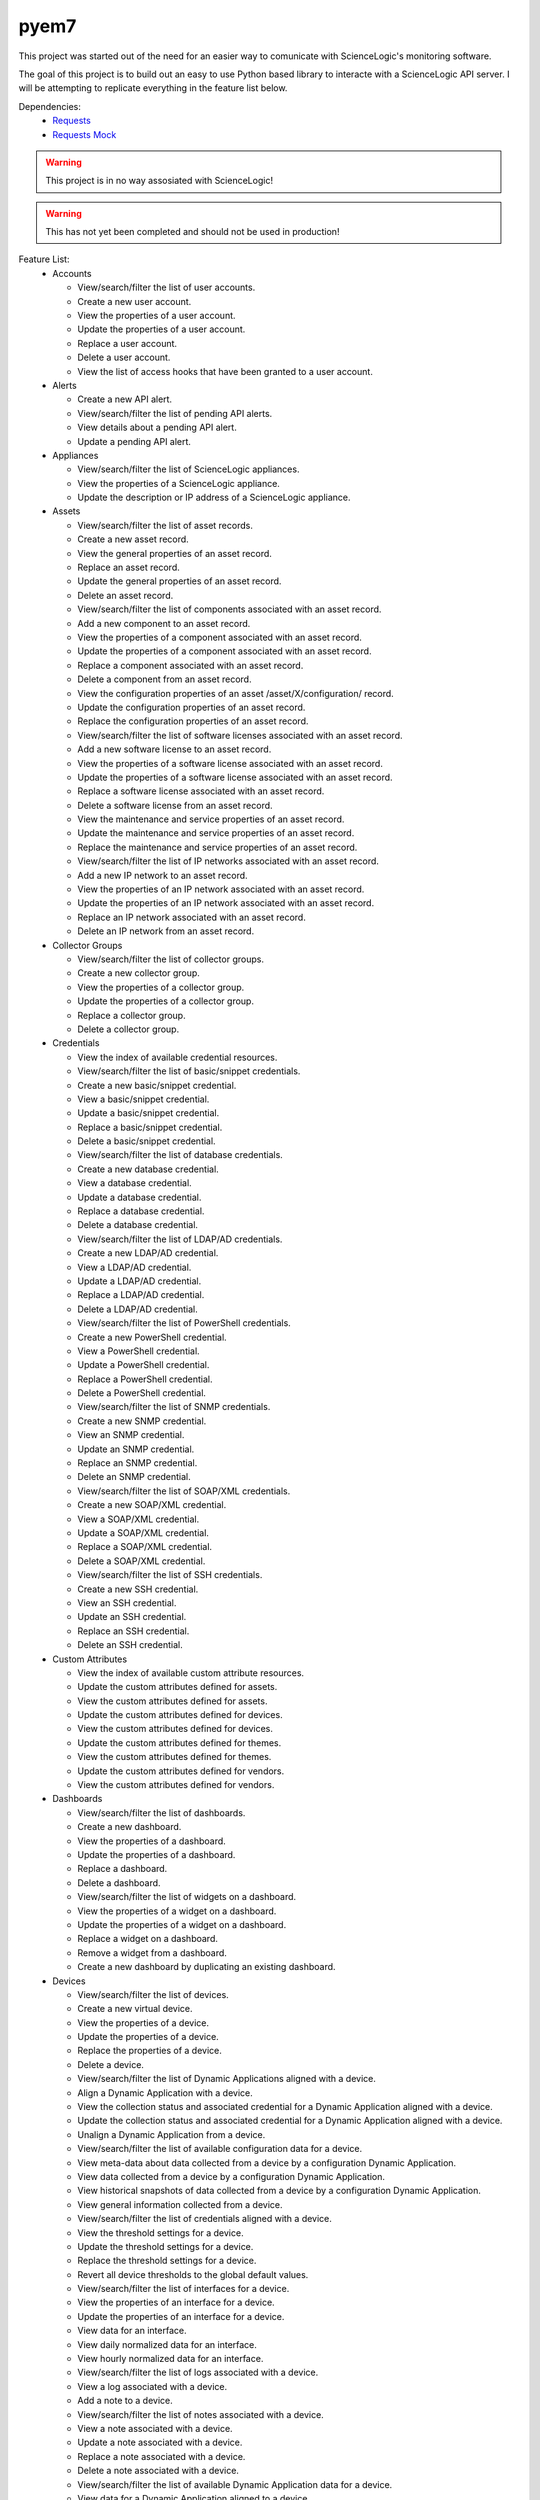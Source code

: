 =====
pyem7
=====

This project was started out of the need for an easier way to comunicate with ScienceLogic's
monitoring software.

The goal of this project is to build out an easy to use Python based library to interacte with
a ScienceLogic API server. I will be attempting to replicate everything in the feature list below.

Dependencies:
  - `Requests <https://pypi.python.org/pypi/requests>`_
  - `Requests Mock <https://pypi.python.org/pypi/requests-mock>`_

.. Warning::
  This project is in no way assosiated with ScienceLogic!

.. Warning::
  This has not yet been completed and should not be used in production!

Feature List:
  - Accounts

    + View/search/filter the list of user accounts.
    + Create a new user account.
    + View the properties of a user account.
    + Update the properties of a user account.
    + Replace a user account.
    + Delete a user account.
    + View the list of access hooks that have been granted to a user account.

  - Alerts

    + Create a new API alert.
    + View/search/filter the list of pending API alerts.
    + View details about a pending API alert.
    + Update a pending API alert.

  - Appliances

    + View/search/filter the list of ScienceLogic appliances.
    + View the properties of a ScienceLogic appliance.
    + Update the description or IP address of a ScienceLogic appliance.

  - Assets

    + View/search/filter the list of asset records.
    + Create a new asset record.
    + View the general properties of an asset record.
    + Replace an asset record.
    + Update the general properties of an asset record.
    + Delete an asset record.
    + View/search/filter the list of components associated with an asset record.
    + Add a new component to an asset record.
    + View the properties of a component associated with an asset record.
    + Update the properties of a component associated with an asset record.
    + Replace a component associated with an asset record.
    + Delete a component from an asset record.
    + View the configuration properties of an asset /asset/X/configuration/ record.
    + Update the configuration properties of an asset record.
    + Replace the configuration properties of an asset record.
    + View/search/filter the list of software licenses associated with an asset record.
    + Add a new software license to an asset record.
    + View the properties of a software license associated with an asset record.
    + Update the properties of a software license associated with an asset record.
    + Replace a software license associated with an asset record.
    + Delete a software license from an asset record.
    + View the maintenance and service properties of an asset record.
    + Update the maintenance and service properties of an asset record.
    + Replace the maintenance and service properties of an asset record.
    + View/search/filter the list of IP networks associated with an asset record.
    + Add a new IP network to an asset record.
    + View the properties of an IP network associated with an asset record.
    + Update the properties of an IP network associated with an asset record.
    + Replace an IP network associated with an asset record.
    + Delete an IP network from an asset record.

  - Collector Groups
    
    + View/search/filter the list of collector groups.
    + Create a new collector group.
    + View the properties of a collector group.
    + Update the properties of a collector group.
    + Replace a collector group.
    + Delete a collector group.

  - Credentials

    + View the index of available credential resources.
    + View/search/filter the list of basic/snippet credentials.
    + Create a new basic/snippet credential.
    + View a basic/snippet credential.
    + Update a basic/snippet credential.
    + Replace a basic/snippet credential.
    + Delete a basic/snippet credential.
    + View/search/filter the list of database credentials.
    + Create a new database credential.
    + View a database credential.
    + Update a database credential.
    + Replace a database credential.
    + Delete a database credential.
    + View/search/filter the list of LDAP/AD credentials.
    + Create a new LDAP/AD credential.
    + View a LDAP/AD credential.
    + Update a LDAP/AD credential.
    + Replace a LDAP/AD credential.
    + Delete a LDAP/AD credential.
    + View/search/filter the list of PowerShell credentials.
    + Create a new PowerShell credential.
    + View a PowerShell credential.
    + Update a PowerShell credential.
    + Replace a PowerShell credential.
    + Delete a PowerShell credential.
    + View/search/filter the list of SNMP credentials.
    + Create a new SNMP credential.
    + View an SNMP credential.
    + Update an SNMP credential.
    + Replace an SNMP credential.
    + Delete an SNMP credential.
    + View/search/filter the list of SOAP/XML credentials.
    + Create a new SOAP/XML credential.
    + View a SOAP/XML credential.
    + Update a SOAP/XML credential.
    + Replace a SOAP/XML credential.
    + Delete a SOAP/XML credential.
    + View/search/filter the list of SSH credentials.
    + Create a new SSH credential.
    + View an SSH credential.
    + Update an SSH credential.
    + Replace an SSH credential.
    + Delete an SSH credential.

  - Custom Attributes

    + View the index of available custom attribute resources.
    + Update the custom attributes defined for assets.
    + View the custom attributes defined for assets.
    + Update the custom attributes defined for devices.
    + View the custom attributes defined for devices.
    + Update the custom attributes defined for themes.
    + View the custom attributes defined for themes.
    + Update the custom attributes defined for vendors.
    + View the custom attributes defined for vendors.

  - Dashboards

    + View/search/filter the list of dashboards.
    + Create a new dashboard.
    + View the properties of a dashboard.
    + Update the properties of a dashboard.
    + Replace a dashboard.
    + Delete a dashboard.
    + View/search/filter the list of widgets on a dashboard.
    + View the properties of a widget on a dashboard.
    + Update the properties of a widget on a dashboard.
    + Replace a widget on a dashboard.
    + Remove a widget from a dashboard.
    + Create a new dashboard by duplicating an existing dashboard.

  - Devices

    + View/search/filter the list of devices.
    + Create a new virtual device.
    + View the properties of a device.
    + Update the properties of a device.
    + Replace the properties of a device.
    + Delete a device.
    + View/search/filter the list of Dynamic Applications aligned with a device.
    + Align a Dynamic Application with a device.
    + View the collection status and associated credential for a Dynamic Application aligned with a device.
    + Update the collection status and associated credential for a Dynamic Application aligned with a device.
    + Unalign a Dynamic Application from a device.
    + View/search/filter the list of available configuration data for a device.
    + View meta-data about data collected from a device by a configuration Dynamic Application.
    + View data collected from a device by a configuration Dynamic Application.
    + View historical snapshots of data collected from a device by a configuration Dynamic Application.
    + View general information collected from a device.
    + View/search/filter the list of credentials aligned with a device.
    + View the threshold settings for a device.
    + Update the threshold settings for a device.
    + Replace the threshold settings for a device.
    + Revert all device thresholds to the global default values.
    + View/search/filter the list of interfaces for a device.
    + View the properties of an interface for a device.
    + Update the properties of an interface for a device.
    + View data for an interface.
    + View daily normalized data for an interface.
    + View hourly normalized data for an interface.
    + View/search/filter the list of logs associated with a device.
    + View a log associated with a device.
    + Add a note to a device.
    + View/search/filter the list of notes associated with a device. 
    + View a note associated with a device.
    + Update a note associated with a device.
    + Replace a note associated with a device.
    + Delete a note associated with a device.
    + View/search/filter the list of available Dynamic Application data for a device.
    + View data for a Dynamic Application aligned to a device.
    + View daily normalized data for a Dynamic Application aligned to a device.
    + View hourly normalized data for a Dynamic Application aligned to a device.
    + View/search/filter the list of available vitals data for a device.
    + View availability data for a device.
    + View daily normalized availability data for a device.
    + View hourly normalized availability data for a device.
    + View data for a file system on a device.
    + View daily normalized data for a file system on a device.
    + View latency data for a device.
    + View daily normalized latency data for a device.
    + View hourly normalized latency data for a device.
    + Apply a device template to a device.

  - Device Categories

    + View/search/filter the list of device categories.
    + View the properties of a device category.

  - Device Classes

    + View/search/filter the list of device classes.
    + View the properties of a device class.

  - Device Groups

    + View/search/filter the list of device groups.
    + Create a new device group.
    + View the properties of a device group.
    + Update the properties of a device group.
    + Replace a device group.
    + Delete a device group.
    + View a list of all devices in the device group, including devices that match dynamic rules.
    + Apply a device template to a device group.

  - Device Templates

    + View/search/filter the list of device templates.
    + Create a new device template.
    + View the properties of a device template.
    + Update the properties of a device template.
    + Replace a device template.
    + Delete a device template.
    + View/search/filter the list of web content monitoring policy sub-templates associated with a device template.
    + Create a new web content monitoring policy sub-template for a device template.
    + View the properties of a web content monitoring policy sub-template associated with a device template.
    + Update a web content monitoring policy sub-template associated with a device template.
    + Replace a web content monitoring policy sub-template associated with a device template.
    + Delete a web content monitoring policy sub-template associated with a device template.
    + View/search/filter the list of Dynamic Application sub-templates associated with a device template.
    + Create a new Dynamic Application sub-template for a device template.
    + View the properties of a Dynamic Application sub-template associated with a device template.
    + Update a Dynamic Application sub-template associated with a device template.
    + Replace a Dynamic Application sub-template associated with a device template.
    + Delete a Dynamic Application sub-template associated with a device template.
    + View/search/filter the list of port monitoring policy sub-templates associated with a device template.
    + Replace a Windows service monitoring policy sub-template associated with a device template.
    + Delete a Windows service monitoring policy sub-template associated with a device template.

  - Discovery Sessions

    + View/search/filter the list of discovery sessions.
    + Create a new discovery session.
    + View the properties of a discovery session.
    + Update a discovery session.
    + Replace a discovery session.
    + Delete a discovery session.
    + View/search/filter the list of logs associated with a discovery session.
    + View a log message associated with a discovery session.
    + View/search/filter the list of currently running discovery sessions.
    + Create and immediately run a new discovery session.
    + View the properties of a currently running discovery session.
    + Stop a currently running discovery session.
    + View/search/filter the list of logs associated with a currently running discovery session.
    + View a log message associated with a currently running discovery session.
    + Start a discovery session.

  - Dynamic Applications

    + View the index of available Dynamic Application resources.
    + View/search/filter the list of Database Configuration Dynamic Applications.
    + View the properties of a Database Configuration Dynamic Application.
    + View/search/filter the list of collection objects associated with a Database Configuration Dynamic Application.
    + Add a collection object to a Database Configuration Dynamic Application.
    + View the properties of a collection object associated with a Database Configuration Dynamic Application.
    + Update the properties of a collection object associated with a Database Configuration Dynamic Application.
    + Replace a collection object associated with a Database Configuration Dynamic Application.
    + Remove a collection object from a Database Configuration Dynamic Application.
    + View/search/filter the list of Database Performance Dynamic Applications.
    + View the properties of a Database Performance Dynamic Application.
    + View/search/filter the list of collection objects associated with a Database Performance Dynamic Application.
    + Add a collection object to a Database Performance Dynamic Application.
    + View the properties of a collection object associated with a Database Performance Dynamic Application.
    + Update the properties of a collection object associated with a Database Performance Dynamic Application.
    + Replace a collection object associated with a Database Performance Dynamic Application.
    + Remove a collection object from a Database Performance Dynamic Application.
    + View/search/filter the list of presentation objects associated with a Database Performance Dynamic Application.
    + Add a presentation object to a Database Performance Dynamic Application.
    + View the properties of a presentation object associated with a Database Performance Dynamic Application.
    + Update the properties of a presentation object associated with a Database Performance Dynamic Application.
    + Replace a presentation object associated with a Database Performance Dynamic Application.
    + Remove a presentation object from a Database Performance Dynamic Application.
    + View/search/filter the list of PowerShell Configuration Dynamic Applications.
    + View the properties of a PowerShell Configuration Dynamic Application.
    + View/search/filter the list of collection objects associated with a PowerShell Configuration Dynamic Application.
    + Add a collection object to a PowerShell Configuration Dynamic Application.
    + View the properties of a collection object associated with a PowerShell Configuration Dynamic Application.
    + Update the properties of a collection object associated with a PowerShell Configuration Dynamic Application.
    + Replace a collection object associated with a PowerShell Configuration Dynamic Application.
    + Remove a collection object from a PowerShell Configuration Dynamic Application.
    + View/search/filter the list of PowerShell Performance Dynamic Applications.
    + View the properties of a PowerShell Performance Dynamic Application.
    + View/search/filter the list of collection objects associated with a PowerShell Performance Dynamic Application.
    + Add a collection object to a PowerShell Performance Dynamic Application.
    + View the properties of a collection object associated with a PowerShell Performance Dynamic Application.
    + Update the properties of a collection object associated with a PowerShell Performance Dynamic Application.
    + Replace a collection object associated with a PowerShell Performance Dynamic Application.
    + Remove a collection object from a PowerShell Performance Dynamic Application.
    + View/search/filter the list of presentation objects associated with a PowerShell Performance Dynamic Application.
    + Add a presentation object to a PowerShell Performance Dynamic Application.
    + View the properties of a presentation object associated with a PowerShell Performance Dynamic Application.
    + Update the properties of a presentation object associated with a PowerShell Performance Dynamic Application.
    + Replace a presentation object associated with a PowerShell Performance Dynamic Application.
    + Remove a presentation object from a PowerShell Performance Dynamic Application.
    + View/search/filter the list of Snippet Configuration Dynamic Applications.
    + View the properties of a Snippet Configuration Dynamic Application.
    + View/search/filter the list of collection objects associated with a Snippet Configuration Dynamic Application.
    + Add a collection object to a Snippet Configuration Dynamic Application.
    + View the properties of a collection object associated with a Snippet Configuration Dynamic Application.
    + Update the properties of a collection object associated with a Snippet Configuration Dynamic Application.
    + Replace a collection object associated with a Snippet Configuration Dynamic Application.
    + Remove a collection object from a Snippet Configuration Dynamic Application.
    + View/search/filter the list of Snippet Journal Dynamic Applications.
    + View the properties of a Snippet Journal Dynamic Application.
    + View/search/filter the list of collection objects associated with a Snippet Journal Dynamic Application.
    + Add a collection object to a Snippet Journal Dynamic Application.
    + View the properties of a collection object associated with a Snippet Journal Dynamic Application.
    + Update the properties of a collection object associated with a Snippet Journal Dynamic Application.
    + Replace a collection object associated with a Snippet Journal Dynamic Application.
    + Remove a collection object from a Snippet Journal Dynamic Application.
    + Add a presentation object to a Snippet Journal Dynamic Application.
    + View/search/filter the list of presentation objects associated with a Snippet Journal Dynamic Application.
    + View the properties of a presentation object associated with a Snippet Journal Dynamic Application.
    + Update the properties of a presentation object associated with a Snippet Journal Dynamic Application.
    + Replace a presentation object associated with a Snippet Journal Dynamic Application.
    + Remove a presentation object from a Snippet Journal Dynamic Application.
    + View/search/filter the list of Snippet Performance Dynamic Applications.
    + View the properties of a Snippet Performance Dynamic Application.
    + View/search/filter the list of collection objects associated with a Snippet Performance Dynamic Application.
    + Add a collection object to a Snippet Performance Dynamic Application.
    + View the properties of a collection object associated with a Snippet Performance Dynamic Application.
    + Update the properties of a collection object associated with a Snippet Performance Dynamic Application.
    + Replace a collection object associated with a Snippet Performance Dynamic Application.
    + Remove a collection object from a Snippet Performance Dynamic Application.
    + View/search/filter the list of presentation objects associated with a Snippet Performance Dynamic Application.
    + Add a presentation object to a Snippet Performance Dynamic Application.
    + View the properties of a presentation object associated with a Snippet Performance Dynamic Application.
    + Update the properties of a presentation object associated with a Snippet Performance Dynamic Application.
    + Replace a presentation object associated with a Snippet Performance Dynamic Application.
    + Remove a presentation object from a Snippet Performance Dynamic Application.
    + View/search/filter the list of SNMP Configuration Dynamic Applications.
    + View the properties of an SNMP Configuration Dynamic Application.
    + View/search/filter the list of collection objects associated with an SNMP Configuration Dynamic Application.
    + Add a collection object to an SNMP Configuration Dynamic Application.
    + View the properties of a collection object associated with an SNMP Configuration Dynamic Application.
    + Update the properties of a collection object associated with an SNMP Configuration Dynamic Application.
    + Replace a collection object associated with an SNMP Configuration Dynamic Application.
    + Remove a collection object from an SNMP Configuration Dynamic Application.
    + View/search/filter the list of SNMP Performance Dynamic Applications.
    + View the properties of an SNMP Performance Dynamic Application.
    + View/search/filter the list of collection objects associated with an SNMP Performance Dynamic Application.
    + Add a collection object to an SNMP Performance Dynamic Application.
    + View the properties of a collection object associated with an SNMP Performance Dynamic Application.
    + Update the properties of a collection object associated with an SNMP Performance Dynamic Application.
    + Replace a collection object associated with an SNMP Performance Dynamic Application.
    + Remove a collection object from an SNMP Performance Dynamic Application.
    + View/search/filter the list of presentation objects associated with an SNMP Performance Dynamic Application.
    + Add a presentation object to an SNMP Performance Dynamic Application.
    + View the properties of a presentation object associated with an SNMP Performance Dynamic Application.
    + Update the properties of a presentation object associated with an SNMP Performance Dynamic Application.
    + Replace a presentation object associated with an SNMP Performance Dynamic Application.
    + Remove a presentation object from an SNMP Performance Dynamic Application.
    + View/search/filter the list of SOAP Configuration Dynamic Applications.
    + View the properties of a SOAP Configuration Dynamic Application.
    + Add a collection object to a SOAP Configuration Dynamic Application.
    + View/search/filter the list of collection objects associated with a SOAP Configuration Dynamic Application.
    + View the properties of a collection object associated with a SOAP Configuration Dynamic Application.
    + Update the properties of a collection object associated with a SOAP Configuration Dynamic Application.
    + Replace a collection object associated with a SOAP Configuration Dynamic Application.
    + Remove a collection object from a SOAP Configuration Dynamic Application.
    + View/search/filter the list of SOAP Performance Dynamic Applications.
    + View the properties of a SOAP Performance Dynamic Application.
    + View/search/filter the list of collection objects associated with a SOAP Performance Dynamic Application.
    + Add a collection object to a SOAP Performance Dynamic Application.
    + View the properties of a collection object associated with a SOAP Performance Dynamic Application.
    + Update the properties of a collection object associated with a SOAP Performance Dynamic Application.
    + Replace a collection object associated with a SOAP Performance Dynamic Application..
    + Remove a collection object from a SOAP Performance Dynamic Application.
    + View/search/filter the list of presentation objects associated with a SOAP Performance Dynamic Application.
    + Add a presentation object to a SOAP Performance Dynamic Application.
    + View the properties of a presentation object associated with a SOAP Performance Dynamic Application.
    + Update the properties of a presentation object associated with a SOAP Performance Dynamic Application.
    + Replace a presentation object associated with a SOAP Performance Dynamic Application.
    + Remove a presentation object from a SOAP Performance Dynamic Application.
    + View/search/filter the list of WMI Configuration Dynamic Applications.
    + View the properties of a WMI Configuration Dynamic Application.
    + View/search/filter the list of collection objects associated with a WMI Configuration Dynamic Application.
    + Add a collection object to a WMI Configuration Dynamic Application.
    + View the properties of a collection object associated with a WMI Configuration Dynamic Application.
    + Update the properties of a collection object associated with a WMI ConfigurationDynamic Application.
    + Replace a collection object associated with a WMI Configuration Dynamic Application.
    + Remove a collection object from a WMI Configuration Dynamic Application.
    + View/search/filter the list of WMI Performance Dynamic Applications.
    + View the properties of a WMI Performance Dynamic Application.
    + View/search/filter the list of collection objects associated with a WMI Performance Dynamic Application.
    + Add a collection object to a WMI Performance Dynamic Application.
    + View the properties of a collection object associated with a WMI Performance Dynamic Application.
    + Update the properties of a collection object associated with a WMI Performance Dynamic Application.
    + Replace a collection object associated with a WMI Performance Dynamic Application.
    + Remove a collection object from a WMI Performance Dynamic Application.
    + View/search/filter the list of presentation objects associated with a WMI Performance Dynamic Application.
    + Add a presentation object to a WMI Performance Dynamic Application.
    + View the properties of a presentation object associated with a WMI Performance Dynamic Application.
    + Update the properties of a presentation object associated with a WMI Performance Dynamic Application.
    + Replace a presentation object associated with a WMI Performance Dynamic Application.
    + Remove a presentation object from a WMI Performance Dynamic Application.
    + View/search/filter the list of XML Configuration Dynamic Applications.
    + View the properties of an XML Configuration Dynamic Application.
    + Add a collection object to an XML Configuration Dynamic Application.
    + View/search/filter the list of collection objects associated with an XML Configuration Dynamic Application.
    + View the properties of a collection object associated with an XML Configuration Dynamic Application.
    + Update the properties of a collection object associated with an XML Configuration Dynamic Application.
    + Replace a collection object associated with an XML Configuration Dynamic Application.
    + Remove a collection object from an XML Configuration Dynamic Application.
    + View/search/filter the list of XML Performance Dynamic Applications.
    + View the properties of an XML Performance Dynamic Application.
    + View/search/filter the list of collection objects associated with an XML Performance Dynamic Application.
    + Add a collection object to an XML Performance Dynamic Application.
    + View the properties of a collection object associated with an XML Performance Dynamic Application.
    + Update the properties of a collection object associated with an XML Performance Dynamic Application.
    + Replace a collection object associated with an XML Performance Dynamic Application.
    + Remove a collection object from an XML Performance Dynamic Application.
    + View/search/filter the list of presentation objects associated with an XML Performance Dynamic Application.
    + Add a presentation object to an XML Performance Dynamic Application.
    + View the properties of a presentation object associated with an XML Performance Dynamic Application.
    + Update the properties of a presentation object associated with an XML Performance Dynamic Application.
    + Replace a presentation object associated with an XML Performance Dynamic Application.
    + Remove a presentation object from an XML Performance Dynamic Application.
    + View/search/filter the list of XSLT Configuration Dynamic Applications.
    + View the properties of an XSLT Configuration Dynamic Application.
    + View/search/filter the list of collection objects associated with an XSLT Configuration Dynamic Application.
    + Add a collection object to an XSLT Configuration Dynamic Application.
    + View the properties of a collection object associated with an XSLT Configuration Dynamic Application.
    + Update the properties of a collection object associated with an XSLT Configuration Dynamic Application.
    + Replace a collection object associated with a Dynamic Application.
    + Remove a collection object from an XSLT Configuration Dynamic Application.
    + View/search/filter the list of XSLT Performance Dynamic Applications.
    + View the properties of an XSLT Performance Dynamic Application.
    + View/search/filter the list of collection objects associated with an XSLT Performance Dynamic Application.
    + Add a collection object to an XSLT Performance Dynamic Application.
    + View the properties of a collection object associated with an XSLT Performance Dynamic Application.
    + Update the properties of a collection object associated with an XSLT Performance Dynamic Application.
    + Replace a collection object associated with an XSLT Performance Dynamic Application.
    + Remove a collection object from an XSLT Performance Dynamic Application.
    + View/search/filter the list of presentation objects associated with an XSLT Performance Dynamic Application.
    + Add a presentation object to an XSLT Performance Dynamic Application.
    + View the properties of a presentation object associated with an XSLT Performance Dynamic Application.
    + Update the properties of a presentation object associated with an XSLT Performance Dynamic Application.
    + Replace a presentation object associated with an XSLT Performance Dynamic Application.
    + Remove a presentation object from an XSLT Performance Dynamic Application.
    + View/search/filter the list of all Dynamic Applications.

  - Events

    + View/search/filter the list of active events.
    + View an active event.
    + Clear an active event.
    + Update the properties of an event.

  - External Contacts

    + View/search/filter the list of external contacts.
    + Create a new external contact.
    + View the properties of an external contact.
    + Update the properties of an external contact.
    + Replace an external contact.
    + Delete an external contact.

  - Monitors

    + View the index of available monitoring policy resources.
    + View/search/filter the list of web content monitoring policies.
    + Create a new web content monitoring policy.
    + View a web content monitoring policy.
    + Update a web content monitoring policy.
    + Replace a web content monitoring policy.
    + Delete a web content monitoring policy.
    + View/search/filter the list of domain name monitoring policies.
    + Create a new domain name monitoring policy.
    + View a domain name monitoring policy.
    + Update a domain name monitoring policy.
    + Replace a domain name monitoring policy.
    + Delete a domain name monitoring policy.
    + View/search/filter the list of Email round-trip monitoring policies.
    + Create a new Email round-trip monitoring policy.
    + View an Email round-trip monitoring policy.
    + Update an Email round-trip monitoring policy.
    + Replace an Email round-trip monitoring policy.
    + Delete an Email round-trip monitoring policy.
    + View/search/filter the list of port monitoring policies.
    + Create a new port monitoring policy.
    + View a port monitoring policy.
    + Update a port monitoring policy.
    + Replace a port monitoring policy.
    + Delete a port monitoring policy.
    + Create a new system process monitoring policy.
    + View/search/filter the list of system process monitoring policies.
    + View a system process monitoring policy.
    + Update a system process monitoring policy.
    + Replace a system process monitoring policy.
    + Delete a system process monitoring policy.
    + View/search/filter the list of Windows service monitoring policies.
    + Create a new Windows service monitoring policy.
    + View a Windows service monitoring policy.
    + Update a Windows service monitoring policy.
    + Replace a Windows service monitoring policy.
    + Delete a Windows service monitoring policy.
    + View/search/filter the list of SOAP/XML transaction monitoring policies.
    + Create a new SOAP/XML transaction monitoring policy.
    + View a SOAP/XML transaction monitoring policy.
    + Update a SOAP/XML transaction monitoring policy.
    + Replace a SOAP/XML transaction monitoring policy.
    + Delete a SOAP/XML transaction monitoring policy.

  - Organizations

    + View/search/filter the list of organizations.
    + Create an organization.
    + View the properties of an organization.
    + Update the properties of an organization.
    + Replace an organization.
    + Delete an organization.
    + View/search/filter the list of logs associated with an organization.
    + View a log message associated with an organization.
    + View/search/filter the list of notes associated with an organization.
    + Add a note to an organization.
    + View a note associated with an organization.
    + Update a note associated with an organization.
    + Replace a note associated with an organization.
    + Delete a note associated with an organization.

  - Product SKUs

    + View/search/filter the list of Product SKUs.
    + Create a new Product SKU.
    + View a Product SKU.
    + Update a Product SKU.
    + Replace a Product SKU.
    + Delete a Product SKU.

  - Themes
    
    + View/search/filter the list of themes.
    + Create a new theme.
    + View a theme.
    + Update a theme.
    + Replace a theme.
    + Delete a theme.

  - Tickets

    + View/search/filter the list of tickets.
    + Create a new ticket.
    + View the properties of a ticket.
    + Replace a ticket.
    + Update a ticket.
    + View/search/filter the list of notes associated with a ticket.
    + Add a note to a ticket.
    + View a note associated with a ticket.
    + Update a note associated with a ticket.
    + Replace a note associated with a ticket.
    + Retrieve an attachment from a ticket note associated with a ticket.
    + Add an attachment to a ticket note associated with a ticket.
    + View/search/filter the list of external watchers associated with a ticket
    + Add an external watcher to a ticket.
    + View an external watcher associated with a ticket.
    + Update an external watcher associated with a ticket.
    + Replace an external watcher associated with a ticket.
    + Remove an external watcher from a ticket.
    + View/search/filter the list of organization watchers associated with a ticket
    + Add an organization watcher to a ticket.
    + View an organization watcher associated with a ticket.
    + Update an organization watcher associated with a ticket.
    + Replace an organization watcher associated with a ticket.
    + Remove an organization watcher from a ticket.
    + View/search/filter the list of ticket queue watchers associated with a ticket
    + Add a ticket queue watcher to a ticket.
    + View a ticket queue watcher associated with a ticket.
    + Update a ticket queue watcher associated with a ticket.
    + Replace a ticket queue watcher associated with a ticket.
    + Remove a ticket queue watcher from a ticket.

  - Ticket Categories
    
    + View/search/filter the list of ticket categories.
    + View the properties of a ticket category.

  - Ticket Chargeback
    
    + View/search/filter the list of ticket chargeback entries.
    + View the properties of a ticket chargeback entry.

  - Ticket Notes

    + View/search/filter the list of all ticket notes.
    + Create a new ticket note.
    + View the properties of a ticket note.
    + Update a ticket note.
    + Replace a ticket note.
    + Add an attachment to a ticket note.
    + Retrieve an attachment from a ticket note.
    + View/search/filter the list of all ticket notes.
    + Create a new ticket note.
    + View the properties of a ticket note.
    + Update a ticket note.
    + Replace a ticket note.
    + Add an attachment to a ticket note.
    + Retrieve an attachment from a ticket note.

  - Ticket Queues

    + View/search/filter the list of ticket queues.
    + Create a new ticket queue.
    + View the properties of a ticket queue.
    + Update a ticket queue.
    + Replace a ticket queue.
    + Delete a ticket queue.

  - Ticket States

    + View/search/filter the list of ticket states.
    + Create a new ticket state.
    + View the properties of a ticket state.
    + Update a ticket state.
    + Replace a ticket state.
    + Delete a ticket state.

  - User Policies

    + View/search/filter the list of user policies.
    + Create a new user policy.
    + View the properties of a user policy.
    + Update the properties of a user policy.
    + Replace a user policy.
    + Delete a user policy.

  - Vendors

    + View/search/filter the list of vendor records.
    + Create a new vendor record.
    + View a vendor record.
    + Update a vendor record.
    + Replace a vendor record.
    + Delete a vendor record.
